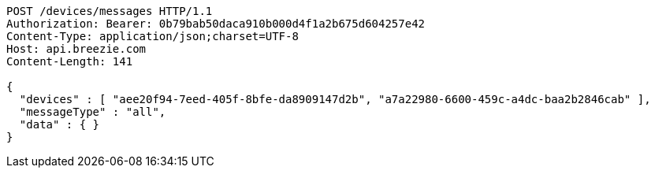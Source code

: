 [source,http,options="nowrap"]
----
POST /devices/messages HTTP/1.1
Authorization: Bearer: 0b79bab50daca910b000d4f1a2b675d604257e42
Content-Type: application/json;charset=UTF-8
Host: api.breezie.com
Content-Length: 141

{
  "devices" : [ "aee20f94-7eed-405f-8bfe-da8909147d2b", "a7a22980-6600-459c-a4dc-baa2b2846cab" ],
  "messageType" : "all",
  "data" : { }
}
----